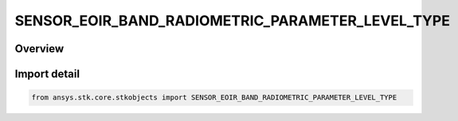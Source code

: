 SENSOR_EOIR_BAND_RADIOMETRIC_PARAMETER_LEVEL_TYPE
=================================================

.. py:class:: ansys.stk.core.stkobjects.SENSOR_EOIR_BAND_RADIOMETRIC_PARAMETER_LEVEL_TYPE

   IntEnum


.. py:currentmodule:: SENSOR_EOIR_BAND_RADIOMETRIC_PARAMETER_LEVEL_TYPE

Overview
--------

.. tab-set::

    .. tab-item:: Members
        
        .. list-table::
            :header-rows: 0
            :widths: auto

            * - :py:attr:`~HIGH_LEVEL`
              - EOIR: Use high level detector parameters.

            * - :py:attr:`~LOW_LEVEL`
              - EOIR: Use low level detector parameters.


Import detail
-------------

.. code-block:: python

    from ansys.stk.core.stkobjects import SENSOR_EOIR_BAND_RADIOMETRIC_PARAMETER_LEVEL_TYPE


